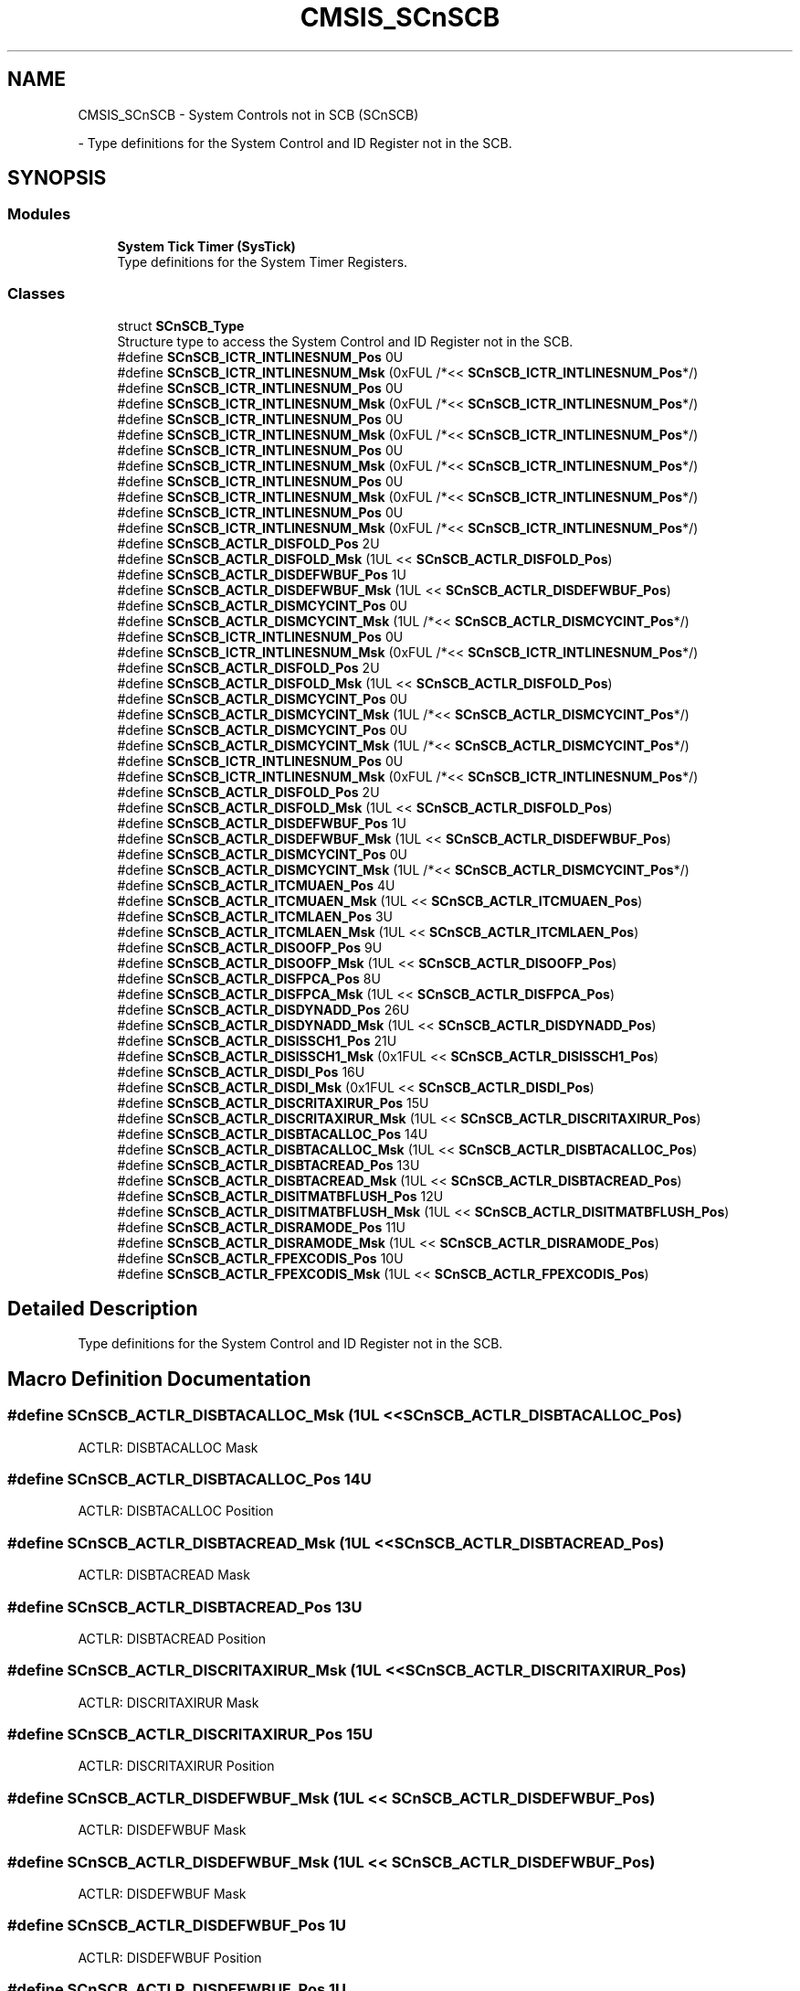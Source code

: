 .TH "CMSIS_SCnSCB" 3 "Version 1.0.0" "Radar" \" -*- nroff -*-
.ad l
.nh
.SH NAME
CMSIS_SCnSCB \- System Controls not in SCB (SCnSCB)
.PP
 \- Type definitions for the System Control and ID Register not in the SCB\&.  

.SH SYNOPSIS
.br
.PP
.SS "Modules"

.in +1c
.ti -1c
.RI "\fBSystem Tick Timer (SysTick)\fP"
.br
.RI "Type definitions for the System Timer Registers\&. "
.in -1c
.SS "Classes"

.in +1c
.ti -1c
.RI "struct \fBSCnSCB_Type\fP"
.br
.RI "Structure type to access the System Control and ID Register not in the SCB\&. "
.in -1c
.in +1c
.ti -1c
.RI "#define \fBSCnSCB_ICTR_INTLINESNUM_Pos\fP   0U"
.br
.ti -1c
.RI "#define \fBSCnSCB_ICTR_INTLINESNUM_Msk\fP   (0xFUL /*<< \fBSCnSCB_ICTR_INTLINESNUM_Pos\fP*/)"
.br
.ti -1c
.RI "#define \fBSCnSCB_ICTR_INTLINESNUM_Pos\fP   0U"
.br
.ti -1c
.RI "#define \fBSCnSCB_ICTR_INTLINESNUM_Msk\fP   (0xFUL /*<< \fBSCnSCB_ICTR_INTLINESNUM_Pos\fP*/)"
.br
.ti -1c
.RI "#define \fBSCnSCB_ICTR_INTLINESNUM_Pos\fP   0U"
.br
.ti -1c
.RI "#define \fBSCnSCB_ICTR_INTLINESNUM_Msk\fP   (0xFUL /*<< \fBSCnSCB_ICTR_INTLINESNUM_Pos\fP*/)"
.br
.ti -1c
.RI "#define \fBSCnSCB_ICTR_INTLINESNUM_Pos\fP   0U"
.br
.ti -1c
.RI "#define \fBSCnSCB_ICTR_INTLINESNUM_Msk\fP   (0xFUL /*<< \fBSCnSCB_ICTR_INTLINESNUM_Pos\fP*/)"
.br
.ti -1c
.RI "#define \fBSCnSCB_ICTR_INTLINESNUM_Pos\fP   0U"
.br
.ti -1c
.RI "#define \fBSCnSCB_ICTR_INTLINESNUM_Msk\fP   (0xFUL /*<< \fBSCnSCB_ICTR_INTLINESNUM_Pos\fP*/)"
.br
.ti -1c
.RI "#define \fBSCnSCB_ICTR_INTLINESNUM_Pos\fP   0U"
.br
.ti -1c
.RI "#define \fBSCnSCB_ICTR_INTLINESNUM_Msk\fP   (0xFUL /*<< \fBSCnSCB_ICTR_INTLINESNUM_Pos\fP*/)"
.br
.ti -1c
.RI "#define \fBSCnSCB_ACTLR_DISFOLD_Pos\fP   2U"
.br
.ti -1c
.RI "#define \fBSCnSCB_ACTLR_DISFOLD_Msk\fP   (1UL << \fBSCnSCB_ACTLR_DISFOLD_Pos\fP)"
.br
.ti -1c
.RI "#define \fBSCnSCB_ACTLR_DISDEFWBUF_Pos\fP   1U"
.br
.ti -1c
.RI "#define \fBSCnSCB_ACTLR_DISDEFWBUF_Msk\fP   (1UL << \fBSCnSCB_ACTLR_DISDEFWBUF_Pos\fP)"
.br
.ti -1c
.RI "#define \fBSCnSCB_ACTLR_DISMCYCINT_Pos\fP   0U"
.br
.ti -1c
.RI "#define \fBSCnSCB_ACTLR_DISMCYCINT_Msk\fP   (1UL /*<< \fBSCnSCB_ACTLR_DISMCYCINT_Pos\fP*/)"
.br
.ti -1c
.RI "#define \fBSCnSCB_ICTR_INTLINESNUM_Pos\fP   0U"
.br
.ti -1c
.RI "#define \fBSCnSCB_ICTR_INTLINESNUM_Msk\fP   (0xFUL /*<< \fBSCnSCB_ICTR_INTLINESNUM_Pos\fP*/)"
.br
.ti -1c
.RI "#define \fBSCnSCB_ACTLR_DISFOLD_Pos\fP   2U"
.br
.ti -1c
.RI "#define \fBSCnSCB_ACTLR_DISFOLD_Msk\fP   (1UL << \fBSCnSCB_ACTLR_DISFOLD_Pos\fP)"
.br
.ti -1c
.RI "#define \fBSCnSCB_ACTLR_DISMCYCINT_Pos\fP   0U"
.br
.ti -1c
.RI "#define \fBSCnSCB_ACTLR_DISMCYCINT_Msk\fP   (1UL /*<< \fBSCnSCB_ACTLR_DISMCYCINT_Pos\fP*/)"
.br
.ti -1c
.RI "#define \fBSCnSCB_ACTLR_DISMCYCINT_Pos\fP   0U"
.br
.ti -1c
.RI "#define \fBSCnSCB_ACTLR_DISMCYCINT_Msk\fP   (1UL /*<< \fBSCnSCB_ACTLR_DISMCYCINT_Pos\fP*/)"
.br
.ti -1c
.RI "#define \fBSCnSCB_ICTR_INTLINESNUM_Pos\fP   0U"
.br
.ti -1c
.RI "#define \fBSCnSCB_ICTR_INTLINESNUM_Msk\fP   (0xFUL /*<< \fBSCnSCB_ICTR_INTLINESNUM_Pos\fP*/)"
.br
.ti -1c
.RI "#define \fBSCnSCB_ACTLR_DISFOLD_Pos\fP   2U"
.br
.ti -1c
.RI "#define \fBSCnSCB_ACTLR_DISFOLD_Msk\fP   (1UL << \fBSCnSCB_ACTLR_DISFOLD_Pos\fP)"
.br
.ti -1c
.RI "#define \fBSCnSCB_ACTLR_DISDEFWBUF_Pos\fP   1U"
.br
.ti -1c
.RI "#define \fBSCnSCB_ACTLR_DISDEFWBUF_Msk\fP   (1UL << \fBSCnSCB_ACTLR_DISDEFWBUF_Pos\fP)"
.br
.ti -1c
.RI "#define \fBSCnSCB_ACTLR_DISMCYCINT_Pos\fP   0U"
.br
.ti -1c
.RI "#define \fBSCnSCB_ACTLR_DISMCYCINT_Msk\fP   (1UL /*<< \fBSCnSCB_ACTLR_DISMCYCINT_Pos\fP*/)"
.br
.in -1c
.in +1c
.ti -1c
.RI "#define \fBSCnSCB_ACTLR_ITCMUAEN_Pos\fP   4U"
.br
.ti -1c
.RI "#define \fBSCnSCB_ACTLR_ITCMUAEN_Msk\fP   (1UL << \fBSCnSCB_ACTLR_ITCMUAEN_Pos\fP)"
.br
.ti -1c
.RI "#define \fBSCnSCB_ACTLR_ITCMLAEN_Pos\fP   3U"
.br
.ti -1c
.RI "#define \fBSCnSCB_ACTLR_ITCMLAEN_Msk\fP   (1UL << \fBSCnSCB_ACTLR_ITCMLAEN_Pos\fP)"
.br
.in -1c
.in +1c
.ti -1c
.RI "#define \fBSCnSCB_ACTLR_DISOOFP_Pos\fP   9U"
.br
.ti -1c
.RI "#define \fBSCnSCB_ACTLR_DISOOFP_Msk\fP   (1UL << \fBSCnSCB_ACTLR_DISOOFP_Pos\fP)"
.br
.ti -1c
.RI "#define \fBSCnSCB_ACTLR_DISFPCA_Pos\fP   8U"
.br
.ti -1c
.RI "#define \fBSCnSCB_ACTLR_DISFPCA_Msk\fP   (1UL << \fBSCnSCB_ACTLR_DISFPCA_Pos\fP)"
.br
.in -1c
.in +1c
.ti -1c
.RI "#define \fBSCnSCB_ACTLR_DISDYNADD_Pos\fP   26U"
.br
.ti -1c
.RI "#define \fBSCnSCB_ACTLR_DISDYNADD_Msk\fP   (1UL << \fBSCnSCB_ACTLR_DISDYNADD_Pos\fP)"
.br
.ti -1c
.RI "#define \fBSCnSCB_ACTLR_DISISSCH1_Pos\fP   21U"
.br
.ti -1c
.RI "#define \fBSCnSCB_ACTLR_DISISSCH1_Msk\fP   (0x1FUL << \fBSCnSCB_ACTLR_DISISSCH1_Pos\fP)"
.br
.ti -1c
.RI "#define \fBSCnSCB_ACTLR_DISDI_Pos\fP   16U"
.br
.ti -1c
.RI "#define \fBSCnSCB_ACTLR_DISDI_Msk\fP   (0x1FUL << \fBSCnSCB_ACTLR_DISDI_Pos\fP)"
.br
.ti -1c
.RI "#define \fBSCnSCB_ACTLR_DISCRITAXIRUR_Pos\fP   15U"
.br
.ti -1c
.RI "#define \fBSCnSCB_ACTLR_DISCRITAXIRUR_Msk\fP   (1UL << \fBSCnSCB_ACTLR_DISCRITAXIRUR_Pos\fP)"
.br
.ti -1c
.RI "#define \fBSCnSCB_ACTLR_DISBTACALLOC_Pos\fP   14U"
.br
.ti -1c
.RI "#define \fBSCnSCB_ACTLR_DISBTACALLOC_Msk\fP   (1UL << \fBSCnSCB_ACTLR_DISBTACALLOC_Pos\fP)"
.br
.ti -1c
.RI "#define \fBSCnSCB_ACTLR_DISBTACREAD_Pos\fP   13U"
.br
.ti -1c
.RI "#define \fBSCnSCB_ACTLR_DISBTACREAD_Msk\fP   (1UL << \fBSCnSCB_ACTLR_DISBTACREAD_Pos\fP)"
.br
.ti -1c
.RI "#define \fBSCnSCB_ACTLR_DISITMATBFLUSH_Pos\fP   12U"
.br
.ti -1c
.RI "#define \fBSCnSCB_ACTLR_DISITMATBFLUSH_Msk\fP   (1UL << \fBSCnSCB_ACTLR_DISITMATBFLUSH_Pos\fP)"
.br
.ti -1c
.RI "#define \fBSCnSCB_ACTLR_DISRAMODE_Pos\fP   11U"
.br
.ti -1c
.RI "#define \fBSCnSCB_ACTLR_DISRAMODE_Msk\fP   (1UL << \fBSCnSCB_ACTLR_DISRAMODE_Pos\fP)"
.br
.ti -1c
.RI "#define \fBSCnSCB_ACTLR_FPEXCODIS_Pos\fP   10U"
.br
.ti -1c
.RI "#define \fBSCnSCB_ACTLR_FPEXCODIS_Msk\fP   (1UL << \fBSCnSCB_ACTLR_FPEXCODIS_Pos\fP)"
.br
.in -1c
.SH "Detailed Description"
.PP 
Type definitions for the System Control and ID Register not in the SCB\&. 


.SH "Macro Definition Documentation"
.PP 
.SS "#define SCnSCB_ACTLR_DISBTACALLOC_Msk   (1UL << \fBSCnSCB_ACTLR_DISBTACALLOC_Pos\fP)"
ACTLR: DISBTACALLOC Mask 
.SS "#define SCnSCB_ACTLR_DISBTACALLOC_Pos   14U"
ACTLR: DISBTACALLOC Position 
.SS "#define SCnSCB_ACTLR_DISBTACREAD_Msk   (1UL << \fBSCnSCB_ACTLR_DISBTACREAD_Pos\fP)"
ACTLR: DISBTACREAD Mask 
.SS "#define SCnSCB_ACTLR_DISBTACREAD_Pos   13U"
ACTLR: DISBTACREAD Position 
.SS "#define SCnSCB_ACTLR_DISCRITAXIRUR_Msk   (1UL << \fBSCnSCB_ACTLR_DISCRITAXIRUR_Pos\fP)"
ACTLR: DISCRITAXIRUR Mask 
.SS "#define SCnSCB_ACTLR_DISCRITAXIRUR_Pos   15U"
ACTLR: DISCRITAXIRUR Position 
.SS "#define SCnSCB_ACTLR_DISDEFWBUF_Msk   (1UL << \fBSCnSCB_ACTLR_DISDEFWBUF_Pos\fP)"
ACTLR: DISDEFWBUF Mask 
.SS "#define SCnSCB_ACTLR_DISDEFWBUF_Msk   (1UL << \fBSCnSCB_ACTLR_DISDEFWBUF_Pos\fP)"
ACTLR: DISDEFWBUF Mask 
.SS "#define SCnSCB_ACTLR_DISDEFWBUF_Pos   1U"
ACTLR: DISDEFWBUF Position 
.SS "#define SCnSCB_ACTLR_DISDEFWBUF_Pos   1U"
ACTLR: DISDEFWBUF Position 
.SS "#define SCnSCB_ACTLR_DISDI_Msk   (0x1FUL << \fBSCnSCB_ACTLR_DISDI_Pos\fP)"
ACTLR: DISDI Mask 
.SS "#define SCnSCB_ACTLR_DISDI_Pos   16U"
ACTLR: DISDI Position 
.SS "#define SCnSCB_ACTLR_DISDYNADD_Msk   (1UL << \fBSCnSCB_ACTLR_DISDYNADD_Pos\fP)"
ACTLR: DISDYNADD Mask 
.SS "#define SCnSCB_ACTLR_DISDYNADD_Pos   26U"
ACTLR: DISDYNADD Position 
.SS "#define SCnSCB_ACTLR_DISFOLD_Msk   (1UL << \fBSCnSCB_ACTLR_DISFOLD_Pos\fP)"
ACTLR: DISFOLD Mask 
.SS "#define SCnSCB_ACTLR_DISFOLD_Msk   (1UL << \fBSCnSCB_ACTLR_DISFOLD_Pos\fP)"
ACTLR: DISFOLD Mask 
.SS "#define SCnSCB_ACTLR_DISFOLD_Msk   (1UL << \fBSCnSCB_ACTLR_DISFOLD_Pos\fP)"
ACTLR: DISFOLD Mask 
.SS "#define SCnSCB_ACTLR_DISFOLD_Pos   2U"
ACTLR: DISFOLD Position 
.SS "#define SCnSCB_ACTLR_DISFOLD_Pos   2U"
ACTLR: DISFOLD Position 
.SS "#define SCnSCB_ACTLR_DISFOLD_Pos   2U"
ACTLR: DISFOLD Position 
.SS "#define SCnSCB_ACTLR_DISFPCA_Msk   (1UL << \fBSCnSCB_ACTLR_DISFPCA_Pos\fP)"
ACTLR: DISFPCA Mask 
.SS "#define SCnSCB_ACTLR_DISFPCA_Pos   8U"
ACTLR: DISFPCA Position 
.SS "#define SCnSCB_ACTLR_DISISSCH1_Msk   (0x1FUL << \fBSCnSCB_ACTLR_DISISSCH1_Pos\fP)"
ACTLR: DISISSCH1 Mask 
.SS "#define SCnSCB_ACTLR_DISISSCH1_Pos   21U"
ACTLR: DISISSCH1 Position 
.SS "#define SCnSCB_ACTLR_DISITMATBFLUSH_Msk   (1UL << \fBSCnSCB_ACTLR_DISITMATBFLUSH_Pos\fP)"
ACTLR: DISITMATBFLUSH Mask 
.SS "#define SCnSCB_ACTLR_DISITMATBFLUSH_Pos   12U"
ACTLR: DISITMATBFLUSH Position 
.SS "#define SCnSCB_ACTLR_DISMCYCINT_Msk   (1UL /*<< \fBSCnSCB_ACTLR_DISMCYCINT_Pos\fP*/)"
ACTLR: DISMCYCINT Mask 
.SS "#define SCnSCB_ACTLR_DISMCYCINT_Msk   (1UL /*<< \fBSCnSCB_ACTLR_DISMCYCINT_Pos\fP*/)"
ACTLR: DISMCYCINT Mask 
.SS "#define SCnSCB_ACTLR_DISMCYCINT_Msk   (1UL /*<< \fBSCnSCB_ACTLR_DISMCYCINT_Pos\fP*/)"
ACTLR: DISMCYCINT Mask 
.SS "#define SCnSCB_ACTLR_DISMCYCINT_Msk   (1UL /*<< \fBSCnSCB_ACTLR_DISMCYCINT_Pos\fP*/)"
ACTLR: DISMCYCINT Mask 
.SS "#define SCnSCB_ACTLR_DISMCYCINT_Pos   0U"
ACTLR: DISMCYCINT Position 
.SS "#define SCnSCB_ACTLR_DISMCYCINT_Pos   0U"
ACTLR: DISMCYCINT Position 
.SS "#define SCnSCB_ACTLR_DISMCYCINT_Pos   0U"
ACTLR: DISMCYCINT Position 
.SS "#define SCnSCB_ACTLR_DISMCYCINT_Pos   0U"
ACTLR: DISMCYCINT Position 
.SS "#define SCnSCB_ACTLR_DISOOFP_Msk   (1UL << \fBSCnSCB_ACTLR_DISOOFP_Pos\fP)"
ACTLR: DISOOFP Mask 
.SS "#define SCnSCB_ACTLR_DISOOFP_Pos   9U"
ACTLR: DISOOFP Position 
.SS "#define SCnSCB_ACTLR_DISRAMODE_Msk   (1UL << \fBSCnSCB_ACTLR_DISRAMODE_Pos\fP)"
ACTLR: DISRAMODE Mask 
.SS "#define SCnSCB_ACTLR_DISRAMODE_Pos   11U"
ACTLR: DISRAMODE Position 
.SS "#define SCnSCB_ACTLR_FPEXCODIS_Msk   (1UL << \fBSCnSCB_ACTLR_FPEXCODIS_Pos\fP)"
ACTLR: FPEXCODIS Mask 
.SS "#define SCnSCB_ACTLR_FPEXCODIS_Pos   10U"
ACTLR: FPEXCODIS Position 
.SS "#define SCnSCB_ACTLR_ITCMLAEN_Msk   (1UL << \fBSCnSCB_ACTLR_ITCMLAEN_Pos\fP)"
ACTLR: Instruction TCM Lower Alias Enable Mask 
.SS "#define SCnSCB_ACTLR_ITCMLAEN_Pos   3U"
ACTLR: Instruction TCM Lower Alias Enable Position 
.SS "#define SCnSCB_ACTLR_ITCMUAEN_Msk   (1UL << \fBSCnSCB_ACTLR_ITCMUAEN_Pos\fP)"
ACTLR: Instruction TCM Upper Alias Enable Mask 
.SS "#define SCnSCB_ACTLR_ITCMUAEN_Pos   4U"
ACTLR: Instruction TCM Upper Alias Enable Position 
.SS "#define SCnSCB_ICTR_INTLINESNUM_Msk   (0xFUL /*<< \fBSCnSCB_ICTR_INTLINESNUM_Pos\fP*/)"
ICTR: INTLINESNUM Mask 
.SS "#define SCnSCB_ICTR_INTLINESNUM_Msk   (0xFUL /*<< \fBSCnSCB_ICTR_INTLINESNUM_Pos\fP*/)"
ICTR: INTLINESNUM Mask 
.SS "#define SCnSCB_ICTR_INTLINESNUM_Msk   (0xFUL /*<< \fBSCnSCB_ICTR_INTLINESNUM_Pos\fP*/)"
ICTR: INTLINESNUM Mask 
.SS "#define SCnSCB_ICTR_INTLINESNUM_Msk   (0xFUL /*<< \fBSCnSCB_ICTR_INTLINESNUM_Pos\fP*/)"
ICTR: INTLINESNUM Mask 
.SS "#define SCnSCB_ICTR_INTLINESNUM_Msk   (0xFUL /*<< \fBSCnSCB_ICTR_INTLINESNUM_Pos\fP*/)"
ICTR: INTLINESNUM Mask 
.SS "#define SCnSCB_ICTR_INTLINESNUM_Msk   (0xFUL /*<< \fBSCnSCB_ICTR_INTLINESNUM_Pos\fP*/)"
ICTR: INTLINESNUM Mask 
.SS "#define SCnSCB_ICTR_INTLINESNUM_Msk   (0xFUL /*<< \fBSCnSCB_ICTR_INTLINESNUM_Pos\fP*/)"
ICTR: INTLINESNUM Mask 
.SS "#define SCnSCB_ICTR_INTLINESNUM_Msk   (0xFUL /*<< \fBSCnSCB_ICTR_INTLINESNUM_Pos\fP*/)"
ICTR: INTLINESNUM Mask 
.SS "#define SCnSCB_ICTR_INTLINESNUM_Pos   0U"
ICTR: INTLINESNUM Position 
.SS "#define SCnSCB_ICTR_INTLINESNUM_Pos   0U"
ICTR: INTLINESNUM Position 
.SS "#define SCnSCB_ICTR_INTLINESNUM_Pos   0U"
ICTR: INTLINESNUM Position 
.SS "#define SCnSCB_ICTR_INTLINESNUM_Pos   0U"
ICTR: INTLINESNUM Position 
.SS "#define SCnSCB_ICTR_INTLINESNUM_Pos   0U"
ICTR: INTLINESNUM Position 
.SS "#define SCnSCB_ICTR_INTLINESNUM_Pos   0U"
ICTR: INTLINESNUM Position 
.SS "#define SCnSCB_ICTR_INTLINESNUM_Pos   0U"
ICTR: INTLINESNUM Position 
.SS "#define SCnSCB_ICTR_INTLINESNUM_Pos   0U"
ICTR: INTLINESNUM Position 
.SH "Author"
.PP 
Generated automatically by Doxygen for Radar from the source code\&.

